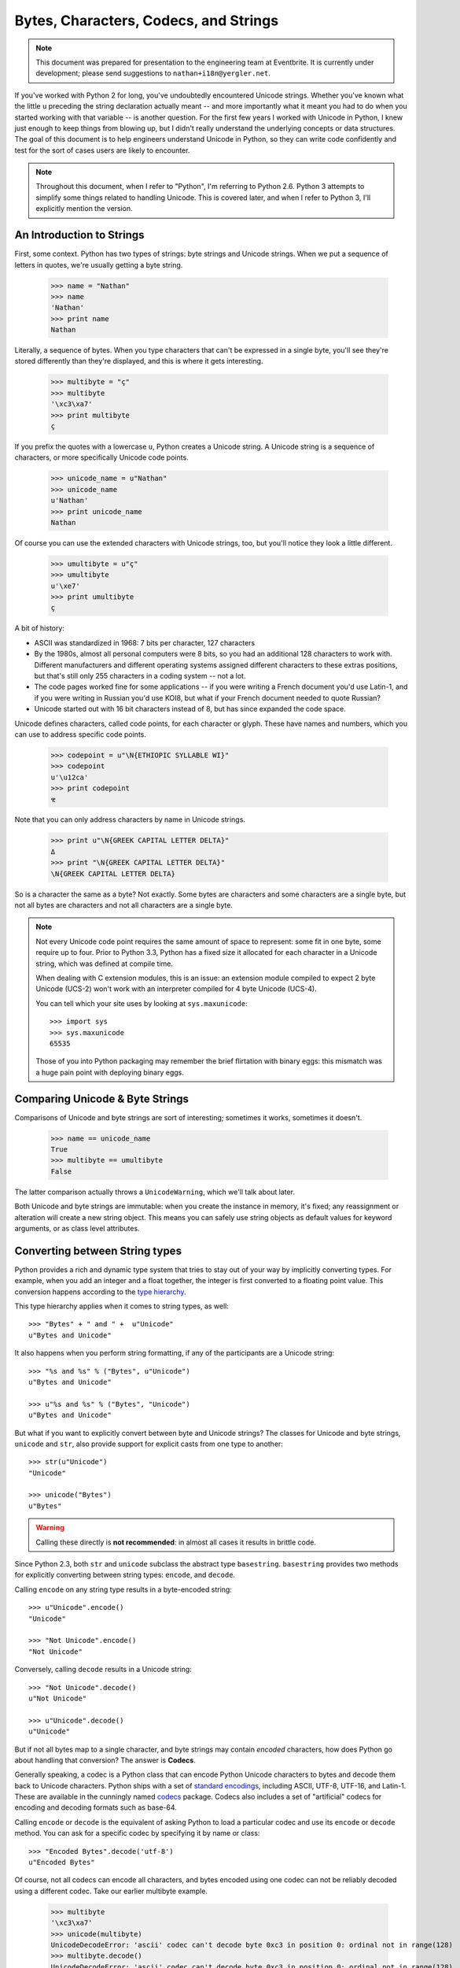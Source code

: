 ========================================
 Bytes, Characters, Codecs, and Strings
========================================

.. note::

   This document was prepared for presentation to the engineering team
   at Eventbrite. It is currently under development; please send
   suggestions to ``nathan+i18n@yergler.net``.

If you've worked with Python 2 for long, you've undoubtedly
encountered Unicode strings. Whether you've known what the little
``u`` preceding the string declaration actually meant -- and more
importantly what it meant you had to do when you started working with
that variable -- is another question. For the first few years I worked
with Unicode in Python, I knew just enough to keep things from blowing
up, but I didn't really understand the underlying concepts or data
structures. The goal of this document is to help engineers understand
Unicode in Python, so they can write code confidently and test for the
sort of cases users are likely to encounter.

.. note::

   Throughout this document, when I refer to "Python", I'm referring
   to Python 2.6. Python 3 attempts to simplify some things related to
   handling Unicode. This is covered later, and when I refer to Python
   3, I'll explicitly mention the version.


An Introduction to Strings
==========================

First, some context. Python has two types of strings: byte strings and
Unicode strings. When we put a sequence of letters in quotes, we're
usually getting a byte string.

  >>> name = "Nathan"
  >>> name
  'Nathan'
  >>> print name
  Nathan

Literally, a sequence of bytes. When you type characters that can't be
expressed in a single byte, you'll see they're stored differently than
they're displayed, and this is where it gets interesting.

  >>> multibyte = "ç"
  >>> multibyte
  '\xc3\xa7'
  >>> print multibyte
  ç

If you prefix the quotes with a lowercase ``u``, Python creates a
Unicode string. A Unicode string is a sequence of characters, or more
specifically Unicode code points.

  >>> unicode_name = u"Nathan"
  >>> unicode_name
  u'Nathan'
  >>> print unicode_name
  Nathan

Of course you can use the extended characters with Unicode strings,
too, but you'll notice they look a little different.

  >>> umultibyte = u"ç"
  >>> umultibyte
  u'\xe7'
  >>> print umultibyte
  ç


A bit of history:

* ASCII was standardized in 1968: 7 bits per character, 127 characters
* By the 1980s, almost all personal computers were 8 bits, so you had
  an additional 128 characters to work with. Different manufacturers
  and different operating systems assigned different characters to
  these extras positions, but that's still only 255 characters in a
  coding system -- not a lot.
* The code pages worked fine for some applications -- if you were
  writing a French document you'd use Latin-1, and if you were writing
  in Russian you'd use KOI8, but what if your French document needed
  to quote Russian?
* Unicode started out with 16 bit characters instead of 8, but has
  since expanded the code space.

Unicode defines characters, called code points, for each character or
glyph. These have names and numbers, which you can use to address
specific code points.

  >>> codepoint = u"\N{ETHIOPIC SYLLABLE WI}"
  >>> codepoint
  u'\u12ca'
  >>> print codepoint
  ዊ

Note that you can only address characters by name in Unicode strings.

  >>> print u"\N{GREEK CAPITAL LETTER DELTA}"
  Δ
  >>> print "\N{GREEK CAPITAL LETTER DELTA}"
  \N{GREEK CAPITAL LETTER DELTA}


So is a character the same as a byte? Not exactly. Some bytes are
characters and some characters are a single byte, but not all bytes
are characters and not all characters are a single byte.

.. note::

   Not every Unicode code point requires the same amount of space to
   represent: some fit in one byte, some require up to four. Prior to
   Python 3.3, Python has a fixed size it allocated for each character
   in a Unicode string, which was defined at compile time.

   When dealing with C extension modules, this is an issue: an
   extension module compiled to expect 2 byte Unicode (UCS-2) won't
   work with an interpreter compiled for 4 byte Unicode (UCS-4).

   You can tell which your site uses by looking at
   ``sys.maxunicode``::

      >>> import sys
      >>> sys.maxunicode
      65535

   Those of you into Python packaging may remember the brief
   flirtation with binary eggs: this mismatch was a huge pain point
   with deploying binary eggs.

Comparing Unicode & Byte Strings
================================

Comparisons of Unicode and byte strings are sort of interesting;
sometimes it works, sometimes it doesn't.

  >>> name == unicode_name
  True
  >>> multibyte == umultibyte
  False

The latter comparison actually throws a ``UnicodeWarning``, which
we'll talk about later.

Both Unicode and byte strings are immutable: when you create the
instance in memory, it's fixed; any reassignment or alteration will
create a new string object. This means you can safely use string
objects as default values for keyword arguments, or as class level
attributes.


Converting between String types
===============================

Python provides a rich and dynamic type system that tries to stay out
of your way by implicitly converting types. For example, when you add
an integer and a float together, the integer is first converted to a
floating point value. This conversion happens according to the
`type hierarchy`_.

This type hierarchy applies when it comes to string types, as well::

  >>> "Bytes" + " and " +  u"Unicode"
  u"Bytes and Unicode"

It also happens when you perform string formatting, if any of the
participants are a Unicode string::

  >>> "%s and %s" % ("Bytes", u"Unicode")
  u"Bytes and Unicode"

  >>> u"%s and %s" % ("Bytes", "Unicode")
  u"Bytes and Unicode"

But what if you want to explicitly convert between byte and Unicode
strings? The classes for Unicode and byte strings, ``unicode`` and
``str``, also provide support for explicit casts from one type to
another::

  >>> str(u"Unicode")
  "Unicode"

  >>> unicode("Bytes")
  u"Bytes"

.. warning::

   Calling these directly is **not recommended**: in almost all cases
   it results in brittle code.

Since Python 2.3, both ``str`` and ``unicode`` subclass the abstract
type ``basestring``. ``basestring`` provides two methods for
explicitly converting between string types: ``encode``, and
``decode``.

Calling ``encode`` on any string type results in a byte-encoded
string::

  >>> u"Unicode".encode()
  "Unicode"

  >>> "Not Unicode".encode()
  "Not Unicode"

Conversely, calling ``decode`` results in a Unicode string::

  >>> "Not Unicode".decode()
  u"Not Unicode"

  >>> u"Unicode".decode()
  u"Unicode"

But if not all bytes map to a single character, and byte strings may
contain *encoded* characters, how does Python go about handling that
conversion? The answer is **Codecs**.

Generally speaking, a codec is a Python class that can encode Python
Unicode characters to bytes and decode them back to Unicode
characters. Python ships with a set of `standard encodings`_,
including ASCII, UTF-8, UTF-16, and Latin-1. These are available in
the cunningly named codecs_ package. Codecs also includes a set of
"artificial" codecs for encoding and decoding formats such as base-64.

Calling ``encode`` or ``decode`` is the equivalent of asking Python to
load a particular codec and use its ``encode`` or ``decode`` method.
You can ask for a specific codec by specifying it by name or class::

  >>> "Encoded Bytes".decode('utf-8')
  u"Encoded Bytes"

Of course, not all codecs can encode all characters, and bytes encoded
using one codec can not be reliably decoded using a different codec.
Take our earlier multibyte example.

  >>> multibyte
  '\xc3\xa7'
  >>> unicode(multibyte)
  UnicodeDecodeError: 'ascii' codec can't decode byte 0xc3 in position 0: ordinal not in range(128)
  >>> multibyte.decode()
  UnicodeDecodeError: 'ascii' codec can't decode byte 0xc3 in position 0: ordinal not in range(128)
  >>> multibyte.decode('utf8')
  u'\xe7'
  >>> multibyte.decode('utf8') == umultibyte
  True

The Default Encoding
--------------------

When you omit the codec, Python uses the system default codec. When
you install Python, this is depressingly set to the lowest common
denominator::

  >>> import sys
  >>> sys.getdefaultencoding()
  'ascii'

So if there's a ``getdefaultencoding`` is there also a
``setdefaultencoding``?

.. code::

  >>> sys.setdefaultencoding
  Traceback (most recent call last):
    File "<stdin>", line 1, in <module>
  AttributeError: 'module' object has no attribute 'setdefaultencoding'

That's sort of a bummer. But if we look in the Python library
documentation, we see ``setdefaultencoding`` is clearly listed there.

A brief digression into Python startup
~~~~~~~~~~~~~~~~~~~~~~~~~~~~~~~~~~~~~~

When Python starts up, it imports a few modules. One of these is
``site.py``. `site.py`_ is responsible for setting up the Python
"site", or installation. It does a few things, including adding the
paths for ``site-packages`` and loading any ``pth`` files. The final
step is loading ``sitecustomize.py``, loading ``usercustomize.py``
(new in Python 2.6), and, the answer to our mystery::

    # Remove sys.setdefaultencoding() so that users cannot change the
    # encoding after initialization.  The test for presence is needed when
    # this module is run as a script, because this code is executed twice.
    if hasattr(sys, "setdefaultencoding"):
        del sys.setdefaultencoding

So you *can* customize the default encoding for your Python site, but
you need to do it in ``sitecustomize.py`` or ``usercustomize.py`` (if
enabled). Changing the default encoding after initialization is
considered unsafe.

Implicit Encodes and Decodes
----------------------------

From what we've seen, it *looks* like if your application is working
with a single codec -- say, UTF-8 -- you can safely call
``.decode('utf-8')`` and ``.encode('utf-8')`` on anything to get the
type you want. Not exactly. Consider the following example.

  >>> delta = u"\N{GREEK CAPITAL LETTER DELTA}"
  >>> print delta
  Δ
  >>> delta.encode()
  UnicodeEncodeError: 'ascii' codec can't encode character u'\u0394' in position 0: ordinal not in range(128)
  >>> delta.encode('utf8')
  '\xce\x94'
  >>> delta.decode('utf8')
  UnicodeEncodeError: 'ascii' codec can't encode character u'\u0394' in position 0: ordinal not in range(128)

So what's going on here? We're calling ``decode`` -- which should give
us a Unicode string -- on an existing Unicode string. And we're
specifying a codec that we know can handle the contents of the string.
There are two interesting things about this exception:

* It's an *Encoding* error, when we're trying to *decode*
* It refers to ASCII, when we've clearly specified UTF-8

The problem is this: ``decode`` only operates on byte strings. If it's
called on something other than a byte string, it has to get it to
bytes first. How does it get to bytes? By encoding, of course [I'm
lying a little bit here, but not much.] And what's the default
encoding? ASCII!

So this is a case where calling ``decode`` actually contains an
implicit call to ``encode``, not what you want.


Dealing with Errors
-------------------

The ``encode`` and ``decode`` methods also take an ``errors``
argument. This allows you to customize how errors are dealt with
during encoding and decoding.

The default value of ``errors`` is ``strict``, which throws an
exception when encountering data that can not be encoded or decoded.
Other options include ``replace`` and ``ignore``.

  >>> delta = u"\N{GREEK CAPITAL LETTER DELTA}"
  >>> print delta
  Δ
  >>> delta.encode()
  UnicodeEncodeError: 'ascii' codec can't encode character u'\u0394' in position 0: ordinal not in range(128)
  >>> delta.encode(errors='ignore')
  ''
  >>> delta.encode(errors='replace')
  '?'


Strings and Objects
===================

Thus far we've dealt only with string types. What about handling
conversion to byte strings or Unicode strings for other types? Most
Python developers are familiar with the special method ``__str__``.
Any Python class can define ``__str__`` to provide a byte string
representation of itself. Types can also define a ``__unicode__``
method which should return a Unicode string.

Note that calling ``decode`` on a string object implicitly calls
``__unicode__``. This allows sub-classes to modify the encoding and
decoding behavior.

.. note::

   In addition to ``__str__`` and ``__unicode__``, Python uses
   ``__repr__`` to provide a "representation" of an object.
   ``__repr__`` is used in contexts such as logging where it is *very
   important* that it not raise an exception.

If you want to provide robust support for custom encoding and decoding
behavior, your subclass should also override __add__ and __radd__,
which are called for concatentation, and ``__mod__`` -- literally the
modulus operator -- which is called for string formatting.


Best Practices
==============

* Use ``encode`` and ``decode`` with explicit encodings
* Avoid implicit encodes and decodes that occur when calling ``str``,
  ``unicode``, or calling ``encode`` on a byte string.
* Use ``django.utils.encoding.smart_str``, ``smart_unicode`` from
  within Django



.. best practices
.. smart_str
.. smart_unicode

.. reading data from the wire
.. reading data from the database
.. sending unicode over the wire
.. codecs, files, and the file system


.. Python 2 vs 3

.. _`type hierarchy`: http://docs.python.org/2/reference/datamodel.html#the-standard-type-hierarchy
.. _codecs: http://docs.python.org/2/library/codecs.html
.. _`standard encodings`: http://docs.python.org/2/library/codecs.html#standard-encodings
.. _`site.py`: http://docs.python.org/2/library/site.html
